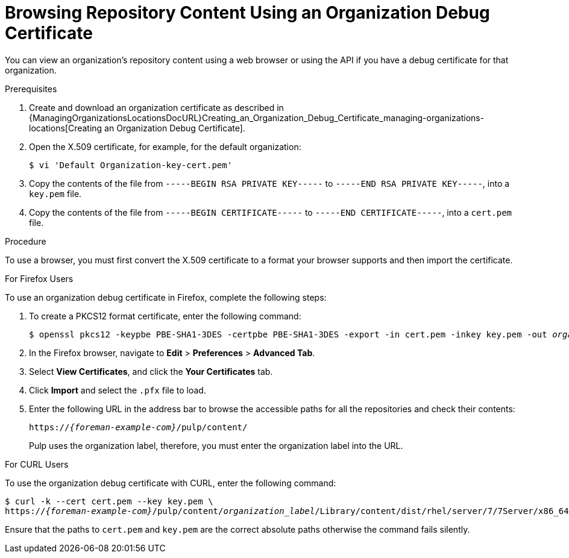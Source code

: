[id="Browsing_Repository_Content_Using_an_Organization_Debug_Certificate_{context}"]
= Browsing Repository Content Using an Organization Debug Certificate

You can view an organization's repository content using a web browser or using the API if you have a debug certificate for that organization.

.Prerequisites
ifndef::satellite[]
. Create and download an organization certificate as described in {ManagingOrganizationsLocationsDocURL}Creating_an_Organization_Debug_Certificate_managing-organizations-locations[Creating an Organization Debug Certificate].
endif::[]
ifdef::satellite[]
. Create and download an organization certificate as described in xref:Creating_an_Organization_Debug_Certificate_{context}[].
endif::[]
. Open the X.509 certificate, for example, for the default organization:
+
----
$ vi 'Default Organization-key-cert.pem'
----
. Copy the contents of the file from `-----BEGIN RSA PRIVATE KEY-----` to `-----END RSA PRIVATE KEY-----`, into a `key.pem` file.
. Copy the contents of the file from `-----BEGIN CERTIFICATE-----` to `-----END CERTIFICATE-----`, into a `cert.pem` file.

.Procedure

To use a browser, you must first convert the X.509 certificate to a format your browser supports and then import the certificate.

.For Firefox Users

To use an organization debug certificate in Firefox, complete the following steps:

. To create a PKCS12 format certificate, enter the following command:
+
[subs="+quotes"]
----
$ openssl pkcs12 -keypbe PBE-SHA1-3DES -certpbe PBE-SHA1-3DES -export -in cert.pem -inkey key.pem -out _organization_label_.pfx -name _My_Organization_
----
+
. In the Firefox browser, navigate to *Edit* > *Preferences* > *Advanced Tab*.
. Select *View Certificates*, and click the *Your Certificates* tab.
. Click *Import* and select the `.pfx` file to load.
. Enter the following URL in the address bar to browse the accessible paths for all the repositories and check their contents:
+
[options="nowrap" subs="+quotes,attributes"]
----
https://_{foreman-example-com}_/pulp/content/
----
+
Pulp uses the organization label, therefore, you must enter the organization label into the URL.

.For CURL Users

To use the organization debug certificate with CURL, enter the following command:
[options="nowrap" subs="+quotes,attributes"]
----
$ curl -k --cert cert.pem --key key.pem \
https://_{foreman-example-com}_/pulp/content/_organization_label_/Library/content/dist/rhel/server/7/7Server/x86_64/os/
----
Ensure that the paths to `cert.pem` and `key.pem` are the correct absolute paths otherwise the command fails silently.
